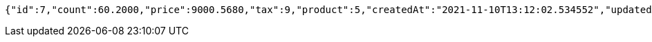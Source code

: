 [source,options="nowrap"]
----
{"id":7,"count":60.2000,"price":9000.5680,"tax":9,"product":5,"createdAt":"2021-11-10T13:12:02.534552","updatedAt":"2021-11-10T13:12:02.556363"}
----